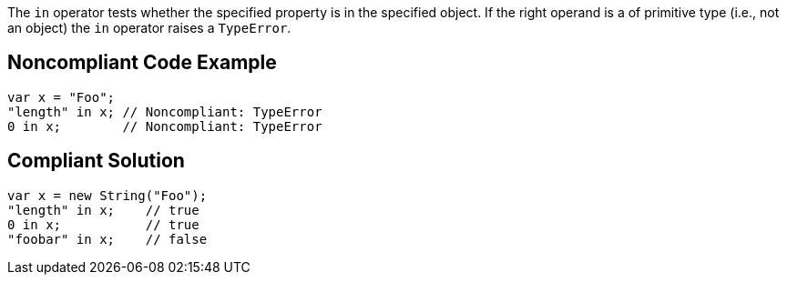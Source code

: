 The `+in+` operator tests whether the specified property is in the specified object.
If the right operand is a of primitive type (i.e., not an object) the `+in+` operator raises a `+TypeError+`.


== Noncompliant Code Example

----
var x = "Foo";
"length" in x; // Noncompliant: TypeError
0 in x;        // Noncompliant: TypeError
----


== Compliant Solution

----
var x = new String("Foo");
"length" in x;    // true
0 in x;           // true
"foobar" in x;    // false
----


